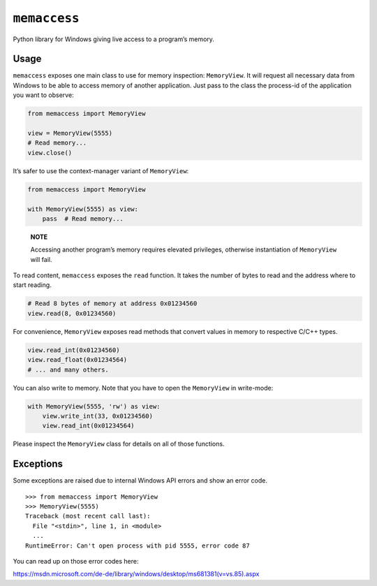 ``memaccess``
=============

Python library for Windows giving live access to a program’s memory.

Usage
-----

``memaccess`` exposes one main class to use for memory inspection:
``MemoryView``. It will request all necessary data from Windows to be
able to access memory of another application. Just pass to the class the
process-id of the application you want to observe:

.. code:: python

    from memaccess import MemoryView

    view = MemoryView(5555)
    # Read memory...
    view.close()

It’s safer to use the context-manager variant of ``MemoryView``:

.. code:: python

    from memaccess import MemoryView

    with MemoryView(5555) as view:
        pass  # Read memory...

..

    **NOTE**

    Accessing another program’s memory requires elevated privileges,
    otherwise instantiation of ``MemoryView`` will fail.

To read content, ``memaccess`` exposes the ``read`` function. It takes
the number of bytes to read and the address where to start reading.

.. code:: python

    # Read 8 bytes of memory at address 0x01234560
    view.read(8, 0x01234560)

For convenience, ``MemoryView`` exposes read methods that convert values
in memory to respective C/C++ types.

.. code:: python

    view.read_int(0x01234560)
    view.read_float(0x01234564)
    # ... and many others.

You can also write to memory. Note that you have to open the ``MemoryView``
in write-mode:

.. code:: python

    with MemoryView(5555, 'rw') as view:
        view.write_int(33, 0x01234560)
        view.read_int(0x01234564)

Please inspect the ``MemoryView`` class for details on all of those
functions.

Exceptions
----------

Some exceptions are raised due to internal Windows API errors and show
an error code.

::

    >>> from memaccess import MemoryView
    >>> MemoryView(5555)
    Traceback (most recent call last):
      File "<stdin>", line 1, in <module>
      ...
    RuntimeError: Can't open process with pid 5555, error code 87

You can read up on those error codes here:

https://msdn.microsoft.com/de-de/library/windows/desktop/ms681381(v=vs.85).aspx
